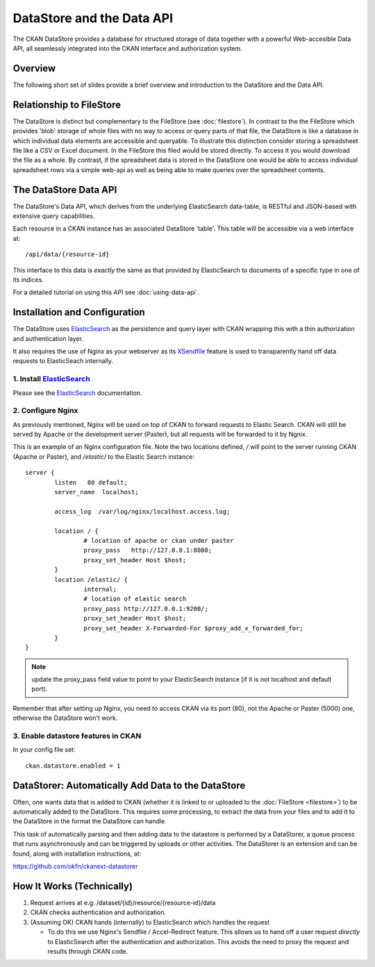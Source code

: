 ==========================
DataStore and the Data API
==========================

The CKAN DataStore provides a database for structured storage of data together
with a powerful Web-accesible Data API, all seamlessly integrated into the CKAN
interface and authorization system.

Overview
========

The following short set of slides provide a brief overview and introduction to
the DataStore and the Data API.

.. raw:: html

   <iframe src="https://docs.google.com/presentation/embed?id=1UhEqvEPoL_VWO5okYiEPfZTLcLYWqtvRRmB1NBsWXY8&#038;start=false&#038;loop=false&#038;delayms=3000" frameborder="0" width="480" height="389" allowfullscreen="true" mozallowfullscreen="true" webkitallowfullscreen="true"></iframe>

Relationship to FileStore
=========================

The DataStore is distinct but complementary to the FileStore (see
:doc:`filestore`). In contrast to the the FileStore which provides 'blob'
storage of whole files with no way to access or query parts of that file, the
DataStore is like a database in which individual data elements are accessible
and queryable. To illustrate this distinction consider storing a spreadsheet
file like a CSV or Excel document. In the FileStore this filed would be stored
directly. To access it you would download the file as a whole. By contrast, if
the spreadsheet data is stored in the DataStore one would be able to access
individual spreadsheet rows via a simple web-api as well as being able to make
queries over the spreadsheet contents.

The DataStore Data API
======================

The DataStore's Data API, which derives from the underlying ElasticSearch
data-table, is RESTful and JSON-based with extensive query capabilities.

Each resource in a CKAN instance has an associated DataStore 'table'. This
table will be accessible via a web interface at::

  /api/data/{resource-id}

This interface to this data is *exactly* the same as that provided by
ElasticSearch to documents of a specific type in one of its indices.

For a detailed tutorial on using this API see :doc:`using-data-api`.

Installation and Configuration
==============================

The DataStore uses ElasticSearch_ as the persistence and query layer with CKAN
wrapping this with a thin authorization and authentication layer.

It also requires the use of Nginx as your webserver as its XSendfile_ feature
is used to transparently hand off data requests to ElasticSeach internally.

.. _ElasticSearch: http://www.elasticsearch.org/
.. _XSendfile: http://wiki.nginx.org/XSendfile

1. Install ElasticSearch_
-------------------------

Please see the ElasticSearch_ documentation.

2. Configure Nginx
------------------

As previously mentioned, Nginx will be used on top of CKAN to forward
requests to Elastic Search. CKAN will still be served by Apache or the
development server (Paster), but all requests will be forwarded to it
by Ngnix.

This is an example of an Nginx configuration file. Note the two locations
defined, `/` will point to the server running CKAN (Apache or Paster), and
`/elastic/` to the Elastic Search instance::

    server {
            listen   80 default;
            server_name  localhost;

            access_log  /var/log/nginx/localhost.access.log;

            location / {
                    # location of apache or ckan under paster
                    proxy_pass   http://127.0.0.1:8080;
                    proxy_set_header Host $host;
            }
            location /elastic/ {
                    internal;
                    # location of elastic search
                    proxy_pass http://127.0.0.1:9200/;
                    proxy_set_header Host $host;
                    proxy_set_header X-Forwarded-For $proxy_add_x_forwarded_for;
            }
    }

.. note:: update the proxy_pass field value to point to your ElasticSearch
          instance (if it is not localhost and default port).

Remember that after setting up Nginx, you need to access CKAN via its port
(80), not the Apache or Paster (5000) one, otherwise the DataStore won't work.

3. Enable datastore features in CKAN
------------------------------------

In your config file set::

 ckan.datastore.enabled = 1

.. _datastorer:

DataStorer: Automatically Add Data to the DataStore
===================================================

Often, one wants data that is added to CKAN (whether it is linked to or uploaded to the :doc:`FileStore <filestore>`) to be automatically added to the
DataStore. This requires some processing, to extract the data from your files
and to add it to the DataStore in the format the DataStore can handle.

This task of automatically parsing and then adding data to the datastore is
performed by a DataStorer, a queue process that runs asynchronously and can be
triggered by uploads or other activities. The DataStorer is an extension and can
be found, along with installation instructions, at:

https://github.com/okfn/ckanext-datastorer


How It Works (Technically)
==========================

1. Request arrives at e.g. /dataset/{id}/resource/{resource-id}/data
2. CKAN checks authentication and authorization.
3. (Assuming OK) CKAN hands (internally) to ElasticSearch which handles the
   request 

   * To do this we use Nginx's Sendfile / Accel-Redirect feature. This allows
     us to hand off a user request *directly* to ElasticSearch after the
     authentication and authorization. This avoids the need to proxy the
     request and results through CKAN code.

